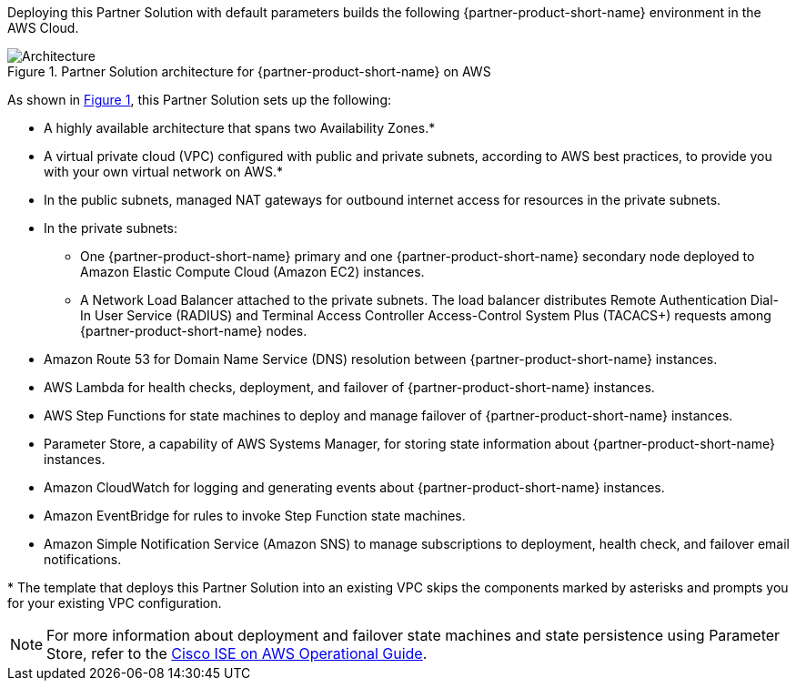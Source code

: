 :xrefstyle: short

Deploying this Partner Solution with default parameters builds the following {partner-product-short-name} environment in the
AWS Cloud.

// Replace this example diagram with your own. Follow our wiki guidelines: https://w.amazon.com/bin/view/AWS_Quick_Starts/Process_for_PSAs/#HPrepareyourarchitecturediagram. Upload your source PowerPoint file to the GitHub {deployment name}/docs/images/ directory in its repository.

[#architecture1]
.Partner Solution architecture for {partner-product-short-name} on AWS
image::../docs/deployment_guide/images/quickstart-cisco-ise-on-aws-architecture-diagram.png[Architecture]

As shown in <<architecture1>>, this Partner Solution sets up the following:

* A highly available architecture that spans two Availability Zones.*
* A virtual private cloud (VPC) configured with public and private subnets, according to AWS best practices, to provide you with your own virtual network on AWS.*
* In the public subnets, managed NAT gateways for outbound internet access for resources in the private subnets.
* In the private subnets:
** One {partner-product-short-name} primary and one {partner-product-short-name} secondary node deployed to Amazon Elastic Compute Cloud (Amazon EC2) instances.
** A Network Load Balancer attached to the private subnets. The load balancer distributes Remote Authentication Dial-In User Service (RADIUS) and Terminal Access Controller Access-Control System Plus (TACACS+) requests among {partner-product-short-name} nodes.
* Amazon Route 53 for Domain Name Service (DNS) resolution between {partner-product-short-name} instances.
* AWS Lambda for health checks, deployment, and failover of {partner-product-short-name} instances.
* AWS Step Functions for state machines to deploy and manage failover of {partner-product-short-name} instances.
* Parameter Store, a capability of AWS Systems Manager, for storing state information about {partner-product-short-name} instances.
* Amazon CloudWatch for logging and generating events about {partner-product-short-name} instances.
* Amazon EventBridge for rules to invoke Step Function state machines.
* Amazon Simple Notification Service (Amazon SNS) to manage subscriptions to deployment, health check, and failover email notifications.

[.small]#* The template that deploys this Partner Solution into an existing VPC skips the components marked by asterisks and prompts you for your existing VPC configuration.#

NOTE: For more information about deployment and failover state machines and state persistence using Parameter Store, refer to the https://aws-quickstart.github.io/quickstart-cisco-ise-on-aws/operational/[Cisco ISE on AWS Operational Guide^].